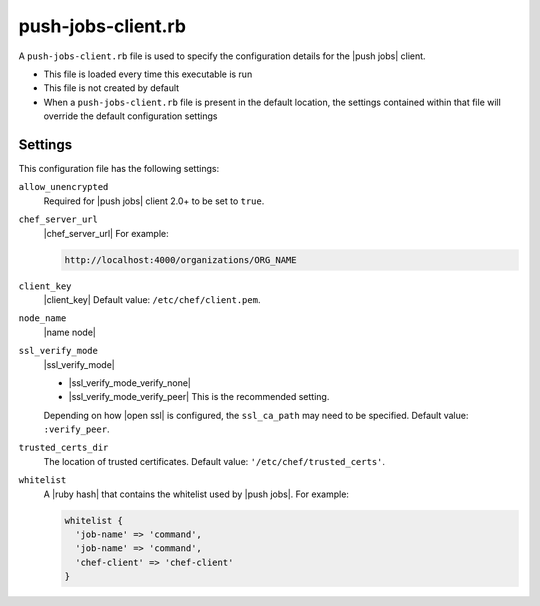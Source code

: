 .. THIS PAGE DOCUMENTS Push Jobs version 1.0

=====================================================
push-jobs-client.rb
=====================================================

A ``push-jobs-client.rb`` file is used to specify the configuration details for the |push jobs| client. 

* This file is loaded every time this executable is run
* This file is not created by default
* When a ``push-jobs-client.rb`` file is present in the default location, the settings contained within that file will override the default configuration settings

Settings
==========================================================================
This configuration file has the following settings:

``allow_unencrypted``
   Required for |push jobs| client 2.0+ to be set to ``true``.

``chef_server_url``
   |chef_server_url| For example:

   .. code-block:: ruby

      http://localhost:4000/organizations/ORG_NAME

``client_key``
   |client_key| Default value: ``/etc/chef/client.pem``.

``node_name``
   |name node|

``ssl_verify_mode``
   |ssl_verify_mode|
       
   * |ssl_verify_mode_verify_none|
   * |ssl_verify_mode_verify_peer| This is the recommended setting.
       
   Depending on how |open ssl| is configured, the ``ssl_ca_path`` may need to be specified. Default value: ``:verify_peer``.

``trusted_certs_dir``
   The location of trusted certificates. Default value: ``'/etc/chef/trusted_certs'``.

``whitelist``
   A |ruby hash| that contains the whitelist used by |push jobs|. For example:

   .. code-block:: ruby

      whitelist {
        'job-name' => 'command',
        'job-name' => 'command',
        'chef-client' => 'chef-client'
      }
